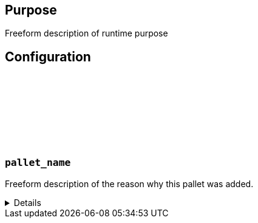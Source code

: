 :source-highlighter: highlight.js
:highlightjs-languages: rust
:github-icon: pass:[<svg class="icon"><use href="#github-icon"/></svg>]

== Purpose

Freeform description of runtime purpose

== Configuration

// List of pallets with their config description

=== `++pallet_name++` link:https://google.com[{github-icon},role=heading-link]

Freeform description of the reason why this pallet was added.
[%collapsible]
====
```rust
impl pallet_name::Config for Runtime {
    type Config1 = Type1;
    type Config2 = Type2;
}
```

* Description of `Type1` if needed
* Description of `Type2` if needed

**Relations**

Description of which pallets will get affected if this pallet is going to be removed or changed
====
